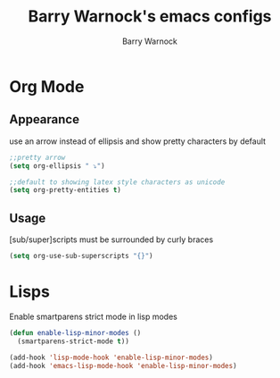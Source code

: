#+TITLE:Barry Warnock's emacs configs
#+AUTHOR:Barry Warnock

* Org Mode
** Appearance
use an arrow instead of ellipsis and show pretty characters by default
#+BEGIN_SRC emacs-lisp
  ;;pretty arrow
  (setq org-ellipsis " ⤵")

  ;;default to showing latex style characters as unicode
  (setq org-pretty-entities t)
#+END_SRC

** Usage
[sub/super]scripts must be surrounded by curly braces
#+BEGIN_SRC emacs-lisp
  (setq org-use-sub-superscripts "{}")
#+END_SRC

* Lisps
Enable smartparens strict mode in lisp modes
#+BEGIN_SRC emacs-lisp
  (defun enable-lisp-minor-modes ()
    (smartparens-strict-mode t))

  (add-hook 'lisp-mode-hook 'enable-lisp-minor-modes)
  (add-hook 'emacs-lisp-mode-hook 'enable-lisp-minor-modes)
#+END_SRC

